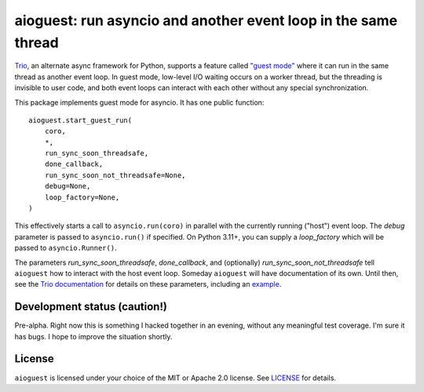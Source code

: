 aioguest: run asyncio and another event loop in the same thread
===============================================================

`Trio <https://github.com/python-trio/trio>`__, an alternate async framework
for Python, supports a feature called `"guest mode"
<https://trio.readthedocs.io/en/stable/reference-lowlevel.html#using-guest-mode-to-run-trio-on-top-of-other-event-loops>`__ where it can run in the same thread as
another event loop. In guest mode, low-level I/O waiting occurs on a worker thread,
but the threading is invisible to user code, and both event loops can interact
with each other without any special synchronization.

This package implements guest mode for asyncio. It has one public function::

    aioguest.start_guest_run(
        coro,
        *,
        run_sync_soon_threadsafe,
        done_callback,
        run_sync_soon_not_threadsafe=None,
        debug=None,
        loop_factory=None,
    )

This effectively starts a call to ``asyncio.run(coro)`` in parallel
with the currently running ("host") event loop. The *debug* parameter
is passed to ``asyncio.run()`` if specified.  On Python 3.11+, you can
supply a *loop_factory* which will be passed to ``asyncio.Runner()``.

The parameters *run_sync_soon_threadsafe*, *done_callback*, and (optionally)
*run_sync_soon_not_threadsafe* tell ``aioguest`` how to interact with the host
event loop. Someday ``aioguest`` will have documentation of its own.
Until then, see the `Trio documentation
<https://trio.readthedocs.io/en/stable/reference-lowlevel.html#reference>`__
for details on these parameters, including an `example
<https://trio.readthedocs.io/en/stable/reference-lowlevel.html#implementing-guest-mode-for-your-favorite-event-loop>`__.

Development status (caution!)
-----------------------------

Pre-alpha. Right now this is something I hacked together in an
evening, without any meaningful test coverage. I'm sure it has bugs.
I hope to improve the situation shortly.

License
-------

``aioguest`` is licensed under your choice of the MIT or Apache 2.0
license. See `LICENSE <https://github.com/oremanj/aioguest/blob/master/LICENSE>`__
for details.

